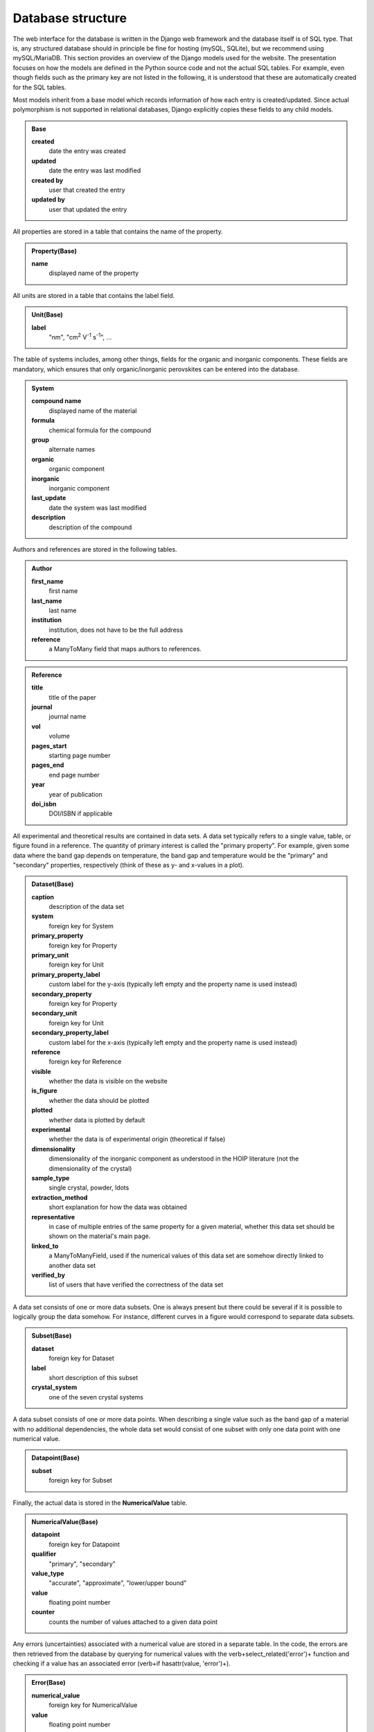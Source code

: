 ===================
Database structure
===================

The web interface for the database is written in the Django web framework and the database itself is of SQL type. That is, any structured database should in principle be fine for hosting (mySQL, SQLite), but we recommend using mySQL/MariaDB. This section provides an overview of the Django models used for the website. The presentation focuses on how the models are defined in the Python source code and not the actual SQL tables. For example, even though fields such as the primary key are not listed in the following, it is understood that these are automatically created for the SQL tables.

Most models inherit from a base model which records information of how each entry is created/updated. Since actual polymorphism is not supported in relational databases, Django explicitly copies these fields to any child models.

.. admonition:: Base

  **created**
    date the entry was created
  **updated**
    date the entry was last modified
  **created by**
    user that created the entry
  **updated by**
    user that updated the entry

All properties are stored in a table that contains the name of the property.

.. admonition:: Property(Base)

  **name**
    displayed name of the property

All units are stored in a table that contains the label field.

.. admonition:: Unit(Base)

  **label**
    "nm", "cm\ :sup:`2` V\ :sup:`-1` s\ :sup:`-1`", ...

The table of systems includes, among other things, fields for the organic and inorganic components. These fields are mandatory, which ensures that only organic/inorganic perovskites can be entered into the database.

.. admonition:: System

  **compound name**
    displayed name of the material
  **formula**
    chemical formula for the compound
  **group**
    alternate names
  **organic**
    organic component
  **inorganic**
    inorganic component
  **last_update**
    date the system was last modified
  **description**
    description of the compound

Authors and references are stored in the following tables.

.. admonition:: Author

  **first_name**
    first name
  **last_name**
    last name
  **institution**
    institution, does not have to be the full address
  **reference**
    a ManyToMany field that maps authors to references.

.. admonition:: Reference

  **title**
    title of the paper
  **journal**
    journal name
  **vol**
    volume
  **pages_start**
    starting page number
  **pages_end**
    end page number
  **year**
    year of publication
  **doi_isbn**
    DOI/ISBN if applicable

All experimental and theoretical results are contained in data sets. A data set typically refers to a single value, table, or figure found in a reference. The quantity of primary interest is called the "primary property". For example, given some data where the band gap depends on temperature, the band gap and temperature would be the "primary" and "secondary" properties, respectively (think of these as y- and x-values in a plot).

.. admonition:: Dataset(Base)

  **caption**
    description of the data set
  **system**
    foreign key for System
  **primary_property**
    foreign key for Property
  **primary_unit**
    foreign key for Unit
  **primary_property_label**
    custom label for the y-axis (typically left empty and the property name is used instead)
  **secondary_property**
    foreign key for Property
  **secondary_unit**
    foreign key for Unit
  **secondary_property_label**
    custom label for the x-axis (typically left empty and the property name is used instead)
  **reference**
    foreign key for Reference
  **visible**
    whether the data is visible on the website
  **is_figure**
    whether the data should be plotted
  **plotted**
    whether data is plotted by default
  **experimental**
    whether the data is of experimental origin (theoretical if false)
  **dimensionality**
    dimensionality of the inorganic component as understood in the HOIP literature (not the dimensionality of the crystal)
  **sample_type**
    single crystal, powder, \ldots
  **extraction_method**
    short explanation for how the data was obtained
  **representative**
    in case of multiple entries of the same property for a given material, whether this data set should be shown on the material's main page.
  **linked_to**
    a ManyToManyField, used if the numerical values of this data set are somehow directly linked to another data set
  **verified_by**
    list of users that have verified the correctness of the data set

A data set consists of one or more data subsets. One is always present but there could be several if it is possible to logically group the data somehow. For instance, different curves in a figure would correspond to separate data subsets.

.. admonition:: Subset(Base)

  **dataset**
    foreign key for Dataset
  **label**
    short description of this subset
  **crystal_system**
    one of the seven crystal systems

A data subset consists of one or more data points. When describing a single value such as the band gap of a material with no additional dependencies, the whole data set would consist of one subset with only one data point with one numerical value.

.. admonition:: Datapoint(Base)

  **subset**
    foreign key for Subset

Finally, the actual data is stored in the **NumericalValue** table.

.. admonition:: NumericalValue(Base)

  **datapoint**
    foreign key for Datapoint
  **qualifier**
    "primary", "secondary"
  **value_type**
    "accurate", "approximate", "lower/upper bound"
  **value**
    floating point number
  **counter**
    counts the number of values attached to a given data point

Any errors (uncertainties) associated with a numerical value are stored in a separate table. In the code, the errors are then retrieved from the database by querying for numerical values with the \verb+select_related('error')+ function and checking if a value has an associated error (\verb+if hasattr(value, 'error')+).

.. admonition:: Error(Base)

  **numerical_value**
    foreign key for NumericalValue
  **value**
    floating point number

Similarly to errors, when dealing with ranges, the upper bounds are stored in a separate table. The **value** field is then understood to contain the lower bound of the range

.. admonition:: UpperBound(Base)

  **numerical_value**
    foreign key for NumericalValue
  **value**
    floating point number

A separate table is used for values that are fixed across a data subset. For instance, if the curves of band gap vs dopant density are measured for different temperatures, then "band gap", "dopant density", and "temperature" would be "primary", "secondary", and "fixed", respectively. Unlike regular numerical values, the fixed values are far lesser in number. Thus, we can attach the errors directly to the values without a performance penalty.

.. admonition:: NumericalValueFixed(Base)

  **dataset**
    foreign key for Dataset
  **subset**
    foreign key for Subset
  **physical_property**
    foreign key for Property
  **unit**
    foreign key for Unit
  **value**
    floating point number
  **type**
    "accurate", "approximate", "lower/upper bound", "error"
  **error**
    floating point number (optional)
  **upper_bound**
    floating point number (optional); if present, then **value** is understood to be the lower bound for the range

If the dependence of the primary property is on something that cannot be stored as a floating point number, it is stored in the **Symbol** table. Example: the user enters band gap values a function of phase. The phases are then stored as strings in the following table.

.. admonition:: Symbol(Base)

  **datapoint**
    foreign key for Datapoint
  **value**
    a string
  **counter**
    counts the number of symbols attached to a given data point

In case of an experimental study, the details of the synthesis method and the experiment can be stored in the following tables.

.. admonition:: SynthesisMethod(Base)

  **dataset**
    foreign key for Datapoint
  **starting_materials**
    starting materials of synthesis
  **product**
    product of synthesis
  **description**
    detailed description of the synthesis process

.. admonition:: ExperimentalDetails(Base)

  **dataset**
    foreign key for Datapoint
  **method**
    name of the experimental method
  **description**
    detailed description of the experiment

Similarly, in case of a theoretical study, the computational details are recorded in a separate table.

.. admonition:: ComputationalDetails(Base)

  **dataset**
    foreign key for Datapoint
  **code**
    computer code used for calculations
  **level_of_theory**
    level of theory used in the calculation
  **xc_functional**
    exchange-correlation functional
  **k_point_grid**
    details about the K-point grid
  **level_of_relativity**
    level of relatively (this includes the description of spin-orbit coupling)
  **basis_set_definition**
    anything related to the basis set used (this includes pseudopotential details, if applicable)
  **numerical_accuracy**
    information about parameters that control the accuracy of the calculation

Each entry of synthesis method, experimental details, or computational details may have a comment, which is stored in a separate table.

.. admonition:: Comment(Base)

  **synthesis_method**
    foreign key for SynthesisMethod
  **experimental_details**
    foreign key for ExperimentalDetails
  **computational_details**
    foreign key for ComputationalDetails
  **text**
    comment body

Besides storing all numerical data in a structured database, the data is also stored in the form of files. This way the original user uploaded data is stored without modifications, e.g., preserving any comments that the input file may contain.

.. admonition:: InputDataFile(Base)

  **dataset**
    foreign key for Dataset
  **dataset_file**
    a file upload field

Any additional files, if present, are stored in **DatasetFile** (input/output files for a calculation, image of the sample, \ldots).

.. admonition:: AdditionalFile(Base)

  **dataset**
    foreign key for Dataset
  **dataset_file**
    a file upload field

Phase transition properties, such as the phase transition pressure, required special treatment and are stored in **PhaseTransition**.

.. admonition:: PhaseTransition(Base)

  **subset**
    foreign key for Subset
  **crystal_system_final**
    final crystal system; **crystal_system** of the subset is then understood to be the initial crystal system
  **space_group_initial**
    initial space group
  **space_group_final**
    final space group
  **direction**
    direction of the phase transition
  **hysteresis**
    details about the hysteresis of the phase transition
  **value**
    floating point number
  **value_type**
    "accurate", "approximate", "lower/upper bound"
  **counter**
    number of values attached to a given subset
  **error**
    uncertainty of the value
  **upper_bound**
    upper bound of the value

All user information is stored in the **UserProfile** table.

.. admonition:: UserProfile

  **user**
    the default Django user model
  **description**
    description of the user (e.g., undergraduate)
  **institution**
    name of the institution
  **website**
    website of the user
